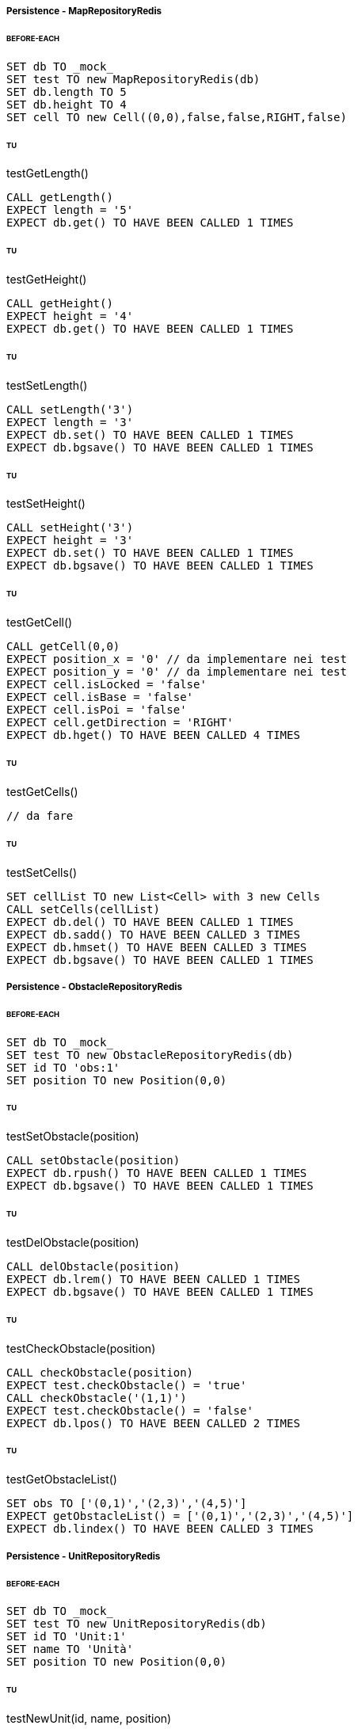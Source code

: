 ===== Persistence - MapRepositoryRedis
====== BEFORE-EACH
[source]
----
SET db TO _mock_
SET test TO new MapRepositoryRedis(db)
SET db.length TO 5
SET db.height TO 4
SET cell TO new Cell((0,0),false,false,RIGHT,false)
----

====== TU
testGetLength()
[source]
----
CALL getLength()
EXPECT length = '5'
EXPECT db.get() TO HAVE BEEN CALLED 1 TIMES
----

====== TU
testGetHeight()
[source]
----
CALL getHeight()
EXPECT height = '4'
EXPECT db.get() TO HAVE BEEN CALLED 1 TIMES
----

====== TU
testSetLength()
[source]
----
CALL setLength('3')
EXPECT length = '3'
EXPECT db.set() TO HAVE BEEN CALLED 1 TIMES
EXPECT db.bgsave() TO HAVE BEEN CALLED 1 TIMES
----

====== TU
testSetHeight()
[source]
----
CALL setHeight('3')
EXPECT height = '3'
EXPECT db.set() TO HAVE BEEN CALLED 1 TIMES
EXPECT db.bgsave() TO HAVE BEEN CALLED 1 TIMES
----

====== TU
testGetCell()
[source]
----
CALL getCell(0,0)
EXPECT position_x = '0' // da implementare nei test
EXPECT position_y = '0' // da implementare nei test
EXPECT cell.isLocked = 'false'
EXPECT cell.isBase = 'false'
EXPECT cell.isPoi = 'false'
EXPECT cell.getDirection = 'RIGHT'
EXPECT db.hget() TO HAVE BEEN CALLED 4 TIMES
----

====== TU
testGetCells()
[source]
----
// da fare
----

====== TU
testSetCells()
[source]
----
SET cellList TO new List<Cell> with 3 new Cells
CALL setCells(cellList)
EXPECT db.del() TO HAVE BEEN CALLED 1 TIMES
EXPECT db.sadd() TO HAVE BEEN CALLED 3 TIMES
EXPECT db.hmset() TO HAVE BEEN CALLED 3 TIMES
EXPECT db.bgsave() TO HAVE BEEN CALLED 1 TIMES
----

===== Persistence - ObstacleRepositoryRedis
====== BEFORE-EACH
[source]
----
SET db TO _mock_
SET test TO new ObstacleRepositoryRedis(db)
SET id TO 'obs:1'
SET position TO new Position(0,0)
----

====== TU
testSetObstacle(position)
[source]
----
CALL setObstacle(position)
EXPECT db.rpush() TO HAVE BEEN CALLED 1 TIMES
EXPECT db.bgsave() TO HAVE BEEN CALLED 1 TIMES
----

====== TU
testDelObstacle(position)
[source]
----
CALL delObstacle(position)
EXPECT db.lrem() TO HAVE BEEN CALLED 1 TIMES
EXPECT db.bgsave() TO HAVE BEEN CALLED 1 TIMES
----

====== TU
testCheckObstacle(position)
[source]
----
CALL checkObstacle(position)
EXPECT test.checkObstacle() = 'true'
CALL checkObstacle('(1,1)')
EXPECT test.checkObstacle() = 'false'
EXPECT db.lpos() TO HAVE BEEN CALLED 2 TIMES
----

====== TU
testGetObstacleList()
[source]
----
SET obs TO ['(0,1)','(2,3)','(4,5)']
EXPECT getObstacleList() = ['(0,1)','(2,3)','(4,5)']
EXPECT db.lindex() TO HAVE BEEN CALLED 3 TIMES
----


===== Persistence - UnitRepositoryRedis
====== BEFORE-EACH
[source]
----
SET db TO _mock_
SET test TO new UnitRepositoryRedis(db)
SET id TO 'Unit:1'
SET name TO 'Unità'
SET position TO new Position(0,0)
----

====== TU
testNewUnit(id, name, position)
[source]
----
EXPECT db.sadd() TO HAVE BEEN CALLED 1 TIMES
EXPECT db.hmset() TO HAVE BEEN CALLED 1 TIMES
EXPECT db.bgsave() TO HAVE BEEN CALLED 1 TIMES
----

====== TU
testDelUnit(id)
[source]
----
EXPECT db.srem() TO HAVE BEEN CALLED 1 TIMES
EXPECT db.bgsave() TO HAVE BEEN CALLED 1 TIMES
----

====== TU
testGetName(id)
[source]
----
EXPECT test.getName() = 'Unità'
EXPECT db.hget() TO HAVE BEEN CALLED 1 TIMES
----

====== TU
testGetBase(id)
[source]
----
SET base_x TO '5'
SET base_y TO '5'
EXPECT test.getBase() = '(5,5)'
EXPECT db.hget() TO HAVE BEEN CALLED 2 TIMES
----

====== TU
testGetPosition(id)
[source]
----
SET position_x TO '5'
SET position_y TO '5'
EXPECT test.getPosition() = '(5,5)'
EXPECT db.hget() TO HAVE BEEN CALLED 2 TIMES
----

====== TU
testGetUnits()
[source]
----
EXPECT db.smembers() TO HAVE BEEN CALLED 1 TIMES
----

====== TU
testGetPoiList()
[source]
----
SET poi:id TO ['(0,1)','(2,3)','(4,5)']
EXPECT getPoiList(id) = ['(0,1)','(2,3)','(4,5)']
EXPECT db.lindex() TO HAVE BEEN CALLED 3 TIMES
----

====== TU
testSetPosition()
[source]
----
EXPECT db.hmset() TO HAVE BEEN CALLED 1 TIMES
EXPECT db.bgsave() TO HAVE BEEN CALLED 1 TIMES
----

====== TU
testSetStatus()
[source]
----
EXPECT db.hset() TO HAVE BEEN CALLED 1 TIMES
EXPECT db.bgsave() TO HAVE BEEN CALLED 1 TIMES
----

====== TU
testSetError()
[source]
----
EXPECT db.hset() TO HAVE BEEN CALLED 1 TIMES
EXPECT db.bgsave() TO HAVE BEEN CALLED 1 TIMES
----

====== TU
testSetSpeed()
[source]
----
EXPECT db.hset() TO HAVE BEEN CALLED 1 TIMES
EXPECT db.bgsave() TO HAVE BEEN CALLED 1 TIMES
----

====== TU
testSetPoiList()
[source]
----
SET poiList TO ['(0,0)', '(1,1)']
EXPECT db.rpush() TO HAVE BEEN CALLED 2 TIMES
EXPECT db.bgsave() TO HAVE BEEN CALLED 1 TIMES
----



===== Persistence - UserRepositoryRedis
====== BEFORE-EACH
[source]
----
SET db TO _mock_
SET test TO new UserRepositoryRedis(db)
SET user TO 'userTest'
SET password TO 'userPassword'
SET admin TO true
----

====== TU
testNewUser(user, password, admin)
[source]
----
EXPECT db.sadd() TO HAVE BEEN CALLED 1 TIMES
EXPECT db.hmset() TO HAVE BEEN CALLED 1 TIMES
EXPECT db.bgsave() TO HAVE BEEN CALLED 1 TIMES
----

====== TU
testDelUser(user)
[source]
----
EXPECT db.srem() TO HAVE BEEN CALLED 1 TIMES
EXPECT db.bgsave() TO HAVE BEEN CALLED 1 TIMES
----

====== TU
testGetPassword(user)
[source]
----
EXPECT test.getPassword() = 'userPassword'
EXPECT db.hget() TO HAVE BEEN CALLED 1 TIMES
----

====== TU
testIsAdmin(user)
[source]
----
EXPECT test.isAdmin() = true
EXPECT db.hget() TO HAVE BEEN CALLED 1 TIMES
----

====== TU
testGetUsers()
[source]
----
EXPECT db.smembers() TO HAVE BEEN CALLED 1 TIMES
----


